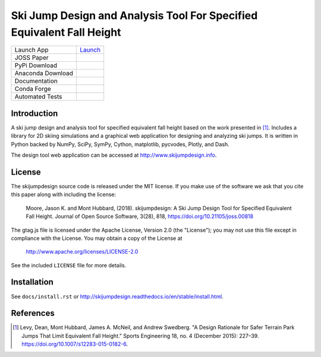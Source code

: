 ======================================================================
Ski Jump Design and Analysis Tool For Specified Equivalent Fall Height
======================================================================

================= ========
Launch App        Launch_
JOSS Paper        |joss|
PyPi Download     |pypi|
Anaconda Download |conda|
Documentation     |rtd|
Conda Forge       |forge|
Automated Tests   |ci|
================= ========

.. _Launch: http://www.skijumpdesign.info

Introduction
============

A ski jump design and analysis tool for specified equivalent fall height based
on the work presented in [1]_. Includes a library for 2D skiing simulations and
a graphical web application for designing and analyzing ski jumps. It is
written in Python backed by NumPy, SciPy, SymPy, Cython, matplotlib, pycvodes,
Plotly, and Dash.

The design tool web application can be accessed at http://www.skijumpdesign.info.

License
=======

The skijumpdesign source code is released under the MIT license. If you make
use of the software we ask that you cite this paper along with including the
license:

   Moore, Jason K. and Mont Hubbard, (2018). skijumpdesign: A Ski Jump Design
   Tool for Specified Equivalent Fall Height. Journal of Open Source Software,
   3(28), 818, https://doi.org/10.21105/joss.00818

The gtag.js file is licensed under the Apache License, Version 2.0 (the "License");
you may not use this file except in compliance with the License.
You may obtain a copy of the License at

    http://www.apache.org/licenses/LICENSE-2.0

See the included ``LICENSE`` file for more details.

Installation
============

See ``docs/install.rst`` or http://skijumpdesign.readthedocs.io/en/stable/install.html.

References
==========

.. [1] Levy, Dean, Mont Hubbard, James A. McNeil, and Andrew Swedberg. "A
   Design Rationale for Safer Terrain Park Jumps That Limit Equivalent Fall
   Height." Sports Engineering 18, no. 4 (December 2015): 227–39.
   https://doi.org/10.1007/s12283-015-0182-6.

.. |pypi| image:: https://badge.fury.io/py/skijumpdesign.svg
   :target: https://badge.fury.io/py/skijumpdesign

.. |conda| image:: https://anaconda.org/conda-forge/skijumpdesign/badges/version.svg
   :target: https://anaconda.org/conda-forge/skijumpdesign

.. |rtd| image:: https://readthedocs.org/projects/skijumpdesign/badge/?version=stable
   :target: http://skijumpdesign.readthedocs.io/en/stable/?badge=stable
   :alt: Documentation Status

.. |forge| image:: https://img.shields.io/conda/vn/conda-forge/skijumpdesign.svg
   :target: https://github.com/conda-forge/skijumpdesign-feedstock

.. |ci| image:: https://gitlab.com/moorepants/skijumpdesign/badges/master/pipeline.svg
   :target: https://gitlab.com/moorepants/skijumpdesign/commits/master
   :alt: pipeline status

.. |joss| image:: http://joss.theoj.org/papers/10.21105/joss.00818/status.svg
   :target: https://doi.org/10.21105/joss.00818

